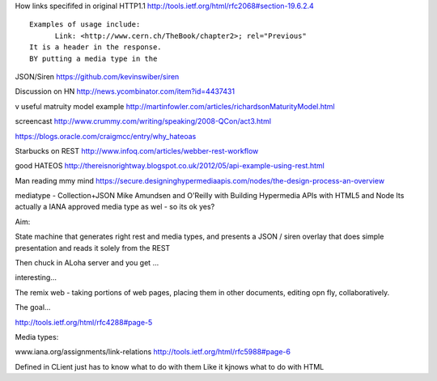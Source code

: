 

How links specififed in original HTTP1.1
http://tools.ietf.org/html/rfc2068#section-19.6.2.4
::

 Examples of usage include:
       Link: <http://www.cern.ch/TheBook/chapter2>; rel="Previous"
 It is a header in the response.
 BY putting a media type in the 

JSON/Siren
https://github.com/kevinswiber/siren

Discussion on HN
http://news.ycombinator.com/item?id=4437431

v useful matruity model example
http://martinfowler.com/articles/richardsonMaturityModel.html

screencast
http://www.crummy.com/writing/speaking/2008-QCon/act3.html

https://blogs.oracle.com/craigmcc/entry/why_hateoas

Starbucks on REST
http://www.infoq.com/articles/webber-rest-workflow

good HATEOS
http://thereisnorightway.blogspot.co.uk/2012/05/api-example-using-rest.html

Man reading mmy mind
https://secure.designinghypermediaapis.com/nodes/the-design-process-an-overview

mediatype - Collection+JSON
Mike Amundsen and O'Reilly with Building Hypermedia APIs with HTML5 and Node
Its actually a IANA approved media type as wel - so its ok yes?


Aim:

State machine that generates right rest and media types,
and presents a JSON / siren overlay that does simple 
presentation and reads it solely from the REST

Then chuck in ALoha server
and you get ...

interesting...

The remix web - taking portions of web pages, 
placing them in other documents, editing opn fly, collaboratively.

The goal...


http://tools.ietf.org/html/rfc4288#page-5

Media types:

www.iana.org/assignments/link-relations
http://tools.ietf.org/html/rfc5988#page-6


Defined in 
CLient just has to know what to do with them
Like it kjnows what to do with HTML
